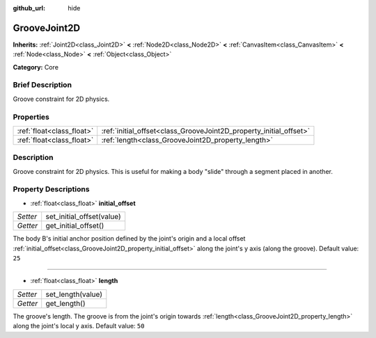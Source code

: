 :github_url: hide

.. Generated automatically by doc/tools/makerst.py in Godot's source tree.
.. DO NOT EDIT THIS FILE, but the GrooveJoint2D.xml source instead.
.. The source is found in doc/classes or modules/<name>/doc_classes.

.. _class_GrooveJoint2D:

GrooveJoint2D
=============

**Inherits:** :ref:`Joint2D<class_Joint2D>` **<** :ref:`Node2D<class_Node2D>` **<** :ref:`CanvasItem<class_CanvasItem>` **<** :ref:`Node<class_Node>` **<** :ref:`Object<class_Object>`

**Category:** Core

Brief Description
-----------------

Groove constraint for 2D physics.

Properties
----------

+---------------------------+--------------------------------------------------------------------+
| :ref:`float<class_float>` | :ref:`initial_offset<class_GrooveJoint2D_property_initial_offset>` |
+---------------------------+--------------------------------------------------------------------+
| :ref:`float<class_float>` | :ref:`length<class_GrooveJoint2D_property_length>`                 |
+---------------------------+--------------------------------------------------------------------+

Description
-----------

Groove constraint for 2D physics. This is useful for making a body "slide" through a segment placed in another.

Property Descriptions
---------------------

.. _class_GrooveJoint2D_property_initial_offset:

- :ref:`float<class_float>` **initial_offset**

+----------+---------------------------+
| *Setter* | set_initial_offset(value) |
+----------+---------------------------+
| *Getter* | get_initial_offset()      |
+----------+---------------------------+

The body B's initial anchor position defined by the joint's origin and a local offset :ref:`initial_offset<class_GrooveJoint2D_property_initial_offset>` along the joint's y axis (along the groove). Default value: ``25``

----

.. _class_GrooveJoint2D_property_length:

- :ref:`float<class_float>` **length**

+----------+-------------------+
| *Setter* | set_length(value) |
+----------+-------------------+
| *Getter* | get_length()      |
+----------+-------------------+

The groove's length. The groove is from the joint's origin towards :ref:`length<class_GrooveJoint2D_property_length>` along the joint's local y axis. Default value: ``50``


